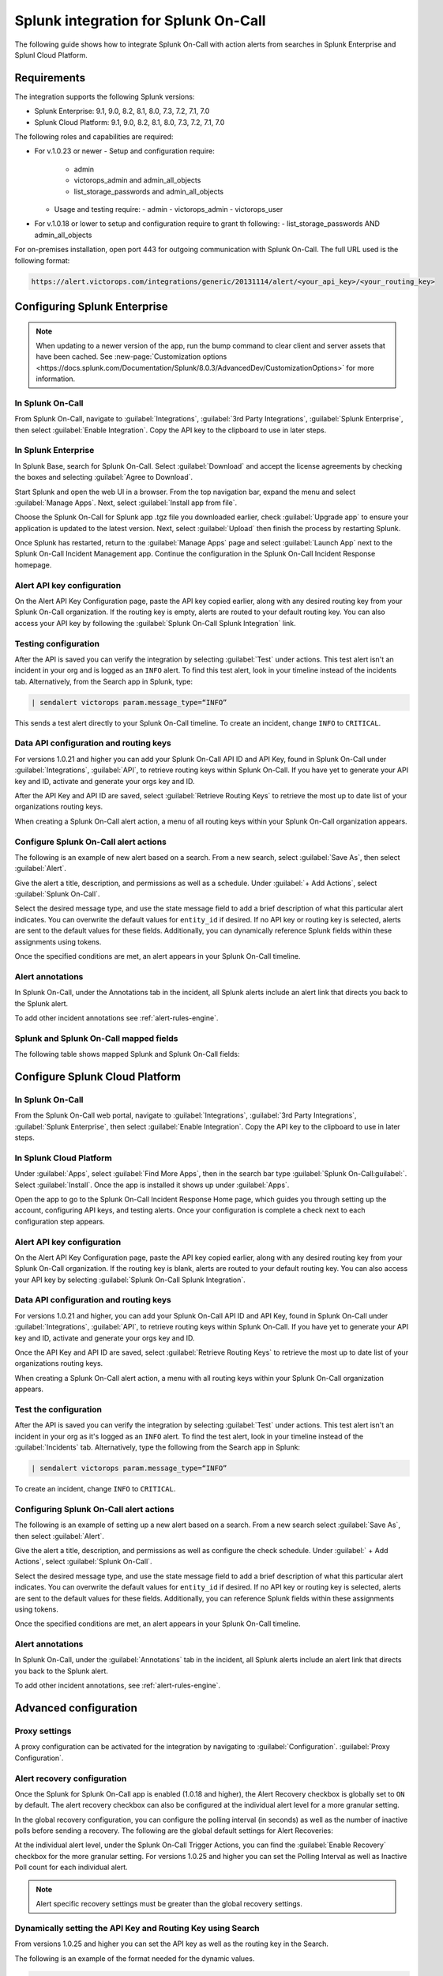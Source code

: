 .. _splunk-spoc-integration:

Splunk integration for Splunk On-Call
******************************************

.. meta::
    :description: Configure the Splunk integration for Splunk On-Call.

The following guide shows how to integrate Splunk On-Call with action alerts from searches in Splunk Enterprise and Splunl Cloud Platform.

Requirements
==================

The integration supports the following Splunk versions:

- Splunk Enterprise: 9.1, 9.0, 8.2, 8.1, 8.0, 7.3, 7.2, 7.1, 7.0
- Splunk Cloud Platform: 9.1, 9.0, 8.2, 8.1, 8.0, 7.3, 7.2, 7.1, 7.0

The following roles and capabilities are required:

-  For v.1.0.23 or newer
   -  Setup and configuration require:
      -  admin
      -  victorops_admin and admin_all_objects
      -  list_storage_passwords and admin_all_objects
   -  Usage and testing require:
      -  admin
      -  victorops_admin
      -  victorops_user
-  For v.1.0.18 or lower to setup and configuration require to grant th following:
   -  list_storage_passwords AND admin_all_objects

For on-premises installation, open port 443 for outgoing communication with Splunk On-Call. The full URL used is the following format:

.. code-block:: text

   https://alert.victorops.com/integrations/generic/20131114/alert/<your_api_key>/<your_routing_key>

Configuring Splunk Enterprise
====================================

.. note:: When updating to a newer version of the app, run the bump command to clear client and server assets that have been cached. See :new-page:`Customization options <https://docs.splunk.com/Documentation/Splunk/8.0.3/AdvancedDev/CustomizationOptions>` for more information.

In Splunk On-Call
------------------------------------

From Splunk On-Call, navigate to :guilabel:`Integrations`, :guilabel:`3rd Party Integrations`, :guilabel:`Splunk Enterprise`, then select :guilabel:`Enable Integration`. Copy the API key to the clipboard to use in later steps.

.. image:: images/spoc/Screen_Shot_2020-03-18_at_3_39_45_PM.png
   :alt: Splunk Enterprise integration

In Splunk Enterprise
-------------------------------------

In Splunk Base, search for Splunk On-Call. Select :guilabel:`Download` and accept the license agreements by checking the boxes and selecting :guilabel:`Agree to Download`.

Start Splunk and open the web UI in a browser. From the top navigation bar, expand the menu and select :guilabel:`Manage Apps`. Next, select :guilabel:`Install app from file`.

.. image:: images/spoc/Screen-Shot-2019-09-30-at-10.40.30-AM.png
   :alt: Install from file

Choose the Splunk On-Call for Splunk app .tgz file you downloaded earlier, check :guilabel:`Upgrade app` to ensure your application is updated to the latest version. Next, select :guilabel:`Upload` then finish the process by restarting Splunk.

.. image:: images/spoc/Screen-Shot-2019-09-30-at-10.58.01-AM.png
   :alt: Upload an app

Once Splunk has restarted, return to the :guilabel:`Manage Apps` page and select :guilabel:`Launch App` next to the Splunk On-Call Incident Management app. Continue the configuration in the Splunk On-Call Incident Response homepage.

.. image:: images/spoc/photo34.png
   :alt: Splunk On-Call configuration page

Alert API key configuration
------------------------------

On the Alert API Key Configuration page, paste the API key copied earlier, along with any desired routing key from your Splunk On-Call organization. If the routing key is empty, alerts are routed to your default routing key. You can also access your API key by following the :guilabel:`Splunk On-Call Splunk Integration` link.

.. image:: images/spoc/Screen-Shot-2020-04-28-at-3.39.35-PM.png
   :alt: Alert API Key Configuration

Testing configuration
---------------------------

After the API is saved you can verify the integration by selecting :guilabel:`Test` under actions. This test alert isn't an incident in your org and is logged as an ``INFO`` alert. To find this test alert, look in your timeline instead of the incidents tab. Alternatively, from the Search app in Splunk, type:

.. code-block:: text
   
   | sendalert victorops param.message_type=“INFO”

This sends a test alert directly to your Splunk On-Call timeline. To create an incident, change ``INFO`` to ``CRITICAL``.

Data API configuration and routing keys
---------------------------------------------

For versions 1.0.21 and higher you can add your Splunk On-Call API ID and API Key, found in Splunk On-Call under :guilabel:`Integrations`, :guilabel:`API`, to retrieve routing keys within Splunk On-Call. If you have yet to generate your API key and ID, activate and generate your orgs key and ID.

After the API Key and API ID are saved, select :guilabel:`Retrieve Routing Keys` to retrieve the most up to date list of your organizations routing keys.

.. image:: images/spoc/Screen-Shot-2020-04-15-at-10.53.23-AM.png
   :alt: Data API configuration

When creating a Splunk On-Call alert action, a menu of all routing keys within your Splunk On-Call organization appears.

.. image:: images/spoc/Screen-Shot-2020-03-26-at-9.13.19-AM.png
   :alt: Menu with API keys

Configure Splunk On-Call alert actions
---------------------------------------------

The following is an example of new alert based on a search. From a new search, select :guilabel:`Save As`, then select :guilabel:`Alert`.

.. image:: images/spoc/Screen-Shot-2019-09-30-at-11.28.03-AM.png
   :alt: Splunk search

Give the alert a title, description, and permissions as well as a schedule. Under :guilabel:`+ Add Actions`, select :guilabel:`Splunk On-Call`.

.. image:: images/spoc/Screen-Shot-2019-09-30-at-11.12.57-AM.png
   :alt: Select Splunk On-Call

Select the desired message type, and use the state message field to add a brief description of what this particular alert indicates. You can overwrite the default values for ``entity_id`` if desired. If no API key or routing key is selected, alerts are sent to the default values for these fields. Additionally, you can dynamically reference Splunk fields within these assignments using tokens.

.. image:: images/spoc/Screen-Shot-2020-04-15-at-10.08.57-AM.png
   :alt: Save as alert screen

Once the specified conditions are met, an alert appears in your Splunk On-Call timeline.

Alert annotations
----------------------------------

In Splunk On-Call, under the Annotations tab in the incident, all Splunk alerts include an alert link that directs you back to the Splunk alert.

.. image:: images/spoc/Screen-Shot-2020-01-21-at-1.16.44-PM.png
   :alt: Alert annotations tab

To add other incident annotations see :ref:`alert-rules-engine`.

Splunk and Splunk On-Call mapped fields
--------------------------------------------

The following table shows mapped Splunk and Splunk On-Call fields:

.. image:: images/spoc/Screen-Shot-2020-09-02-at-9.56.58-AM.png
   :alt: Table of mapped fields

Configure Splunk Cloud Platform
===================================

In Splunk On-Call
-----------------------------

From the Splunk On-Call web portal, navigate to :guilabel:`Integrations`, :guilabel:`3rd Party Integrations`, :guilabel:`Splunk Enterprise`, then select :guilabel:`Enable Integration`. Copy the API key to the clipboard to use in later steps.

.. image:: images/spoc/Screen_Shot_2020-03-18_at_3_39_45_PM.png
   :alt: Copy API key

.. _in-splunk-1:

In Splunk Cloud Platform
-------------------------------

Under :guilabel:`Apps`, select :guilabel:`Find More Apps`, then in the search bar type :guilabel:`Splunk On-Call:guilabel:`. Select :guilabel:`Install`. Once the app is installed it shows up under :guilabel:`Apps`.

Open the app to go to the Splunk On-Call Incident Response Home page, which guides you through setting up the account,
configuring API keys, and testing alerts. Once your configuration is complete a check next to each configuration step appears.

.. image:: images/spoc/photo34.png
   :alt: Configuring Splunk On-Call inside Splunk Cloud

Alert API key configuration
------------------------------------

On the Alert API Key Configuration page, paste the API key copied earlier, along with any desired routing key from your Splunk On-Call organization. If the routing key is blank, alerts are routed to your default routing key. You can also access your API key by selecting :guilabel:`Splunk On-Call Splunk Integration`.

.. image:: images/spoc/Screen-Shot-2020-04-28-at-3.39.35-PM.png
   :alt: Alert API Key Configuration

Data API configuration and routing keys
---------------------------------------------

For versions 1.0.21 and higher, you can add your Splunk On-Call API ID and API Key, found in Splunk On-Call under :guilabel:`Integrations`, :guilabel:`API`, to retrieve routing keys within Splunk On-Call. If you have yet to generate your API key and ID, activate and generate your orgs key and ID.

Once the API Key and API ID are saved, select :guilabel:`Retrieve Routing Keys` to retrieve the most up to date list of your organizations routing keys.

.. image:: images/spoc/Screen-Shot-2020-04-15-at-10.53.23-AM.png
   :alt: Data API configuration

When creating a Splunk On-Call alert action, a menu with all routing keys within your Splunk On-Call organization appears.

.. image:: images/spoc/Screen-Shot-2020-03-26-at-9.13.19-AM.png
   :alt: API keys menu

Test the configuration
------------------------------------

After the API is saved you can verify the integration by selecting :guilabel:`Test` under actions. This test alert isn't an incident in your org as it's logged as an ``INFO`` alert. To find the test alert, look in your timeline instead of the :guilabel:`Incidents` tab. Alternatively, type the following from the Search app in Splunk:

.. code-block:: text

   | sendalert victorops param.message_type=“INFO”

To create an incident, change ``INFO`` to ``CRITICAL``.


Configuring Splunk On-Call alert actions
------------------------------------------------

The following is an example of setting up a new alert based on a search. From a new search select :guilabel:`Save As`, then select :guilabel:`Alert`.

.. image:: images/spoc/Screen-Shot-2019-09-30-at-11.28.03-AM.png
   :alt: New search in Splunk

Give the alert a title, description, and permissions as well as configure the check schedule. Under :guilabel:` + Add Actions`, select :guilabel:`Splunk On-Call`.

.. image:: images/spoc/Screen-Shot-2019-09-30-at-11.12.57-AM.png
   :alt: Save as alert

Select the desired message type, and use the state message field to add a brief description of what this particular alert indicates. You can overwrite the default values for ``entity_id`` if desired. If no API key or routing key is selected, alerts are sent to the default values for these fields. Additionally, you can reference Splunk fields within these assignments using tokens.

.. image:: images/spoc/Screen-Shot-2020-04-15-at-10.08.57-AM.png
   :alt: Save as alert API add actions menu

Once the specified conditions are met, an alert appears in your Splunk On-Call timeline.

Alert annotations
-----------------------

In Splunk On-Call, under the :guilabel:`Annotations` tab in the incident, all Splunk alerts include an alert link that directs you back to the Splunk alert.

.. image:: images/spoc/Screen-Shot-2020-01-21-at-1.16.44-PM.png
   :alt: Alert annotations tab

To add other incident annotations, see :ref:`alert-rules-engine`.


Advanced configuration
===============================

Proxy settings
-----------------------

A proxy configuration can be activated for the integration by navigating to :guilabel:`Configuration`. :guilabel:`Proxy Configuration`.

.. image:: images/spoc/Screen-Shot-2020-03-27-at-10.47.12-AM-1.png
   :alt: Proxy settings

Alert recovery configuration
--------------------------------

Once the Splunk for Splunk On-Call app is enabled (1.0.18 and higher), the Alert Recovery checkbox is globally set to ``ON`` by default. The alert recovery checkbox can also be configured at the individual alert level for a more granular setting.

In the global recovery configuration, you can configure the polling interval (in seconds) as well as the number of inactive polls before sending a recovery. The following are the global default settings for Alert Recoveries:

.. image:: images/spoc/Screen-Shot-2020-03-27-at-10.48.56-AM.png
   :alt: Alert Recovery defaults

At the individual alert level, under the Splunk On-Call Trigger Actions, you can find the :guilabel:`Enable Recovery` checkbox for the more granular setting. For versions 1.0.25 and higher you can set the Polling Interval as well as Inactive Poll count for each individual alert.

.. note:: Alert specific recovery settings must be greater than the global recovery settings.

Dynamically setting the API Key and Routing Key using Search
----------------------------------------------------------------

From versions 1.0.25 and higher you can set the API key as well as the routing key in the Search.

The following is an example of the format needed for the dynamic values.

.. code-block:: text

   <alert search> | eval 'param.api_key'="xxxxxxxxxx" | eval 'param.routing_key'="xxx"

When creating the Splunk On-Call trigger action with dynamically pulled values from your search, select the parameter ``api_key`` as the API Key for the alerts as well as ``param.routing_key`` as the Routing Key for the alert.

.. image:: images/spoc/Screen-Shot-2020-05-14-at-9.32.33-AM.png
   :alt: Key parameters

Any dynamic keys used in a Search will be added as in key in your Alert API Key Configuration.

.. image:: images/spoc/Screen-Shot-2020-05-14-at-8.51.35-AM.png
   :alt: Dynamic keys

Search Head cluster setup
==========================================

Before running Splunk for Splunk On-Call with search heads, make sure that there is a deployer as well as at least 3 search heads.

The following are the steps to take when using the Splunk for Splunk On-Call app with search head clusters.

1. Install the latest version of the Splunk for Splunk On-Call app on the deployer using the UI.

2. Push out to the search head by running ``./bin/splunk apply shcluster-bundle -target `https://sh1:8089 <https://sh1:8089/>`__ -auth username:password``.

3. Configure the Integration API key on one search head.

4. The Integration API key automatically gets replicated to the other search head nodes.

5. Test each search head to verify.


Splunk ITSI
===================================

With the Splunk On-Call and Splunk ITSI integration, you can leverage Splunk's data and log analysis capabilities to
correlate multiple incidents into single event groups and easily send alerts into Splunk On-Call. Then, teammates can collaborate in-line with monitoring data inside the Splunk On-Call timeline to speed up incident response and remediation.

To follow this integration guide you need Splunk ITSI 4.0 or higher. 

In Splunk On-Call (ITSI)
----------------------------------

From the Splunk On-Call web portal, navigate to :guilabel:`Integrations`, :guilabel:`3rd Party Integrations`, :guilabel:`Splunk ITSI`, then select :guilabel:`Enable Integration`. Copy the API key to the clipboard to use in later steps.

In Splunk ITSI Notable Event Aggregation Policies
-------------------------------------------------

Navigate to :guilabel:`Configure`, :guilabel:`Notable Events Aggregation Policies` and select the name of the Aggregation Policy you want to alert Splunk On-Call.

.. image:: images/spoc/Screen-Shot-2019-10-01-at-12.48.28-PM.png
   :alt: Aggregation policy

In the :guilabel:`Action Rules` tab, set your trigger conditions then select :guilabel:`Splunk On-Call` and configure your alert accordingly.

.. image:: images/spoc/Screen-Shot-2019-10-01-at-12.52.03-PM.png
   :alt: Action rules

Keep the Alert Entity ID consistent for all Message Types (leave blank for default) across related actions. Splunk On-Call uses this field to identify incidents and correlate subsequent alerts with the original incident. Once configured correctly, ITSI automatically creates a Splunk On-Call incident.

Create a Splunk On-Call Incident
--------------------------------------

Navigate to the :guilabel:`Action Rules` tab for the desired Aggregation Policy. For an action to create an incident in Splunk On-Call, set the conditions to :guilabel:`if the following event occurs: severity greater than Normal` then select :guilabel:`Splunk On-Call` and :guilabel:`Configure`.

.. image:: images/spoc/Screen-Shot-2019-10-01-at-12.52.03-PM.png
   :alt: Configure action rules

The monitoring tool field and message type are the only fields that need to be set. The rest of the fields use default values. The default values are:

-  Message Type : ``CRITICAL`` (set this value)
-  Monitoring Tool: ``splunk-itsi`` (set this value)
-  Alert Entity ID: ``$result.itsi_group_id``
-  Alert Entity Display Name: ``$result.itsi_group_title``
-  State Message: ``$result.itsi_group_title``
-  Routing Key: Default routing key (unless specified otherwise)

.. image:: images/spoc/ITSI-image.png
   :alt: All tickets section

-  This functionality requires the “Data API Keys” and organization name to be set up in the Splunk On-Call for Splunk app.
-  **From ITSI:** you will be able to see if there is an associated Incident to the ticket.
-  **From Splunk On-Call:** this will allow for easy access back to the ITSI Filtered Episode Review or Overall Episode Review through annotations.

To Resolve a Splunk On-Call Incident
----------------------------------------

Within the same Aggregation Policy, navigate to the :guilabel:`Action Rules` tab. To resolve the episode in ITSI, select :guilabel:`Change status to Resolved`. To resolve the corresponding incident in Splunk On-Call, set the conditions to :guilabel:`if the episode is broken`, then :guilabel:`Splunk On-Call` and select :guilabel:`Configure`.

.. image:: images/spoc/Screen-Shot-2019-10-01-at-12.51.46-PM-1.png
   :alt: Resolve incident

Configure the action making sure to select RECOVERY as the message type and ITSI as the monitoring tool, other values are default values. The Alert Entity ID are the same as the initial alert so that Splunk On-Call resolves the corresponding incident if default values are used.

To acknowledge a Splunk On-Call incident manually
------------------------------------------------------

Navigate to :guilabel:`Episode Review` then select the desired episode, :guilabel:`Actions`, and select :guilabel:`Splunk On-Call`.

.. image:: images/spoc/Screen-Shot-2019-10-01-at-12.54.05-PM.png
   :alt: Acknowledge incident

Configure the action making sure to select ``ACKNOWLEDGEMENT`` as the message type and ITSI as the monitoring tool. Other values are default. The Alert Entity ID is the same as the initial alert so that Splunk On-Call acknowledges the corresponding incident if default values are used.

Splunk SAI
==========================

Splunk SAI allows you to search through depths of log data and monitor the health of your infrastructure and applications. The Splunk On-Call and Splunk Insights for Infrastructure integration allows you to set alerting thresholds on key monitoring metrics and get alerts to the right person at the right time. Through a simple dropdown
in the Splunk SAI platform, choose to send alerts directly into Splunk On-Call where your team can collaborate and resolve incidents faster.

In Splunk On-Call (SAI)
----------------------------

From the Splunk On-Call web portal, navigate to :guilabel:`Integrations`, :guilabel:`3rd Party Integrations`, :guilabel:`Splunk Enterprise`, then select :guilabel:`Enable Integration`. Copy the API key to the clipboard to use in later steps.

In Splunk SAI, navigate to :guilabel:`Settings`, :guilabel:`Notifications` and paste your API key and a routing key from your Splunk On-Call accountinto the respective fields. Select :guilabel:`Save Credentials`. 

.. image:: images/spoc/VO-SAI.jpg
   :alt: Enter credentials for Splunk On-Call

Under the :guilabel:`Investigate` page, select an entity.

.. image:: images/spoc/alert1@2x.png
   :alt: Select an entity

Navigate to the :guilabel:`Analysis tab` and select an alert graph, select the three dots and then select :guilabel:`Create Alert`.

.. image:: images/spoc/Alert2@2x.png
   :alt: Create alert

From the alert creation, scroll to the bottom of the dialog and select how under what conditions the alert fires. For the notification method select :guilabel:`Splunk On-Call`. Select :guilabel:`Submit`.

.. image:: images/spoc/alert3@2x.png
   :alt: Submit alert

Splunk Enterprise Security
=====================================

Splunk Enterprise Security (ES) enables security teams to use all data to gain organization-wide visibility and security intelligence. Regardless of deployment model—on-premises, in a public or private cloud, SaaS, or any combination of these—Splunk ES can be used for continuous monitoring, incident response, running a security operations
center or for providing executives a window into business risk.

In Splunk Enterprise Security App
-------------------------------------

In the Splunk Enterprise Security App navigate to the :guilabel:`Incident Review`. Once in Incident Review, select an incident you want to send to Splunk On-Call and select the menu under :guilabel:`Actions`. Next, select :guilabel:`Run Adaptive Response Action`.

.. image:: images/spoc/Screen-Shot-2020-01-27-at-9.14.34-AM.png
   :alt: Select Run Adaptative Response Action

A dialog appears allowing you to add Splunk On-Call as a response action.

.. image:: images/spoc/Screen-Shot-2020-01-27-at-9.14.46-AM.png
   :alt: Select response action

Once the response action has been dispatched you receive a confirmation.

.. image:: images/spoc/Screen-Shot-2020-01-27-at-9.14.58-AM.png
   :alt: Confirmation of response action


Troubleshooting
===========================

See the following troubleshooting steps for help. If your problem still persists, send a detailed summary
of your issue, when it first occurred, and what version Splunk instance and Splunk On-Call app you are currently running.

Splunk On-Call app was installed but I am not able to configure the app
-------------------------------------------------------------------------------

Make sure you have the necessary permissions to configure and set up alerts for Splunk On-Call.

There is no option to customize the Alert Actions
--------------------------------------------------------------------------------------------------------

This is because the Splunk On-Call App Alert Action permissions are not set to global. Go to :guilabel:`Settings`, :guilabel:`Alert Actions` and make sure Splunk On-Call App is set to **Global** sharing.

Splunk On-Call Alert Action is not visible
--------------------------------------------------------------------------------------------

Sometimes a reset of the Alert Action permission can fix this issue. Go to :guilabel:`Settings`, :guilabel:`Alert Action`, :guilabel:`Splunk On-Call (Permissions)`. Next to :guilabel:`Display For`, check :guilabel:`app`, save, then reopen permission and select :guilabel:`All apps`. Check your alert trigger action on an alert to see if the Splunk On-Call Alert Action is now visible.

Routing key retrieval is failing
-------------------------------------------------------------------------------

This can sometimes be caused by a firewall or multiple firewalls. To check to see if it is an internal network issue you can run the following cURL command:

.. code-block:: shell

   curl -X POST
   “`https://alert.victorops.com/integrations/generic/20131114/alert/SPLUNK_API_KEY <https://alert.victorops.com/integrations/generic/20131114/alert/SPLUNK_API_KEY>`__
   –insecure -H”accept: application/json” -H “Content-Type:
   application/json” -d ‘{“message_type”: “INFO”, “monitoring_tool”:
   “splunk”, “state_message”: “Test Alert”, “entity_display_name”: “Test
   Alert”}'\`

If the command does not make it to Splunk On-Call, grep for sendalert in the ``$SPLUNK_HOME/var/log/splunk/victorops_modalert.log`` and send the output to Splunk support alongside a detailed summary of the issue you are facing.

Splunk On-Call app is not visible as an alert action for an alert
-------------------------------------------------------------------------------

Run ``*./splunk btool check –debug`` and send the log and a detailed summary of the issue you are facing to Splunk support.

Splunk (enterprise) alerts stopped alerting in Splunk On-Call
-------------------------------------------------------------------------------

Run the following command to check for any internal network issues. If the post makes it to Splunk On-Call, check your firewalls.

.. code-block:: text

   curl -X POST
   “https://alert.victorops.com/integrations/generic/20131114/alert/SPLUNK_API_KEY
   –insecure -H”accept: application/json” -H “Content-Type:
   application/json” -d ‘{“message_type”: “INFO”, “monitoring_tool”:
   “splunk”, “state_message”: “Test Alert from localhost”,
   “entity_display_name”: “Test Alert”}'\`

If the post does not make it to Splunk On-Call, grep for sendalert in the ``$SPLUNK_HOME/var/log/splunk/victorops_modalert.log`` and send the output and a detailed summary of the issue you are facing to Splunk support.

Integrating with ITSI Version 4.0 or lower
--------------------------------------------------

Part of the integration relies on system macros not included with older versions of ITSI. To alleviate the issue, you can create the macros by navigating to :guilabel:`Settings`, :guilabel:`Advanced Settings`, :guilabel:`Search Macros within Splunk`. Make sure the following macros exist:

.. list-table::
   :header-rows: 1
   :widths: 30 70
   :width: 100%

   * - :strong:`Macro`
     - :strong:`Definition`


   * - ``itsi_notable_event_actions_temp_state_values``
     - ``eval action_temp_status=status | eval action_temp_owner=owner | eval action_temp_severity=severity | eval action_temp_title=title | eval action_temp_description=description``


   * - ``itsi_notable_event_actions_coalesce_state_values``
     - ``eval status=coalesce(status, action_temp_status) | eval owner=coalesce(owner, action_temp_owner) | eval severity=coalesce(severity,action_temp_severity) | eval title=coalesce(title, action_temp_title) | eval description=coalesce(description, action_temp_description) | fields – action_temp_*``

   * - ``itsi_notable_group_lookup``
     - ``lookup itsi_notable_group_user_lookup _key AS itsi_group_id OUTPUT owner severity status instruction | lookup itsi_notable_group_system_lookup _key AS itsi_group_id OUTPUT title description start_time last_time is_active event_count``
